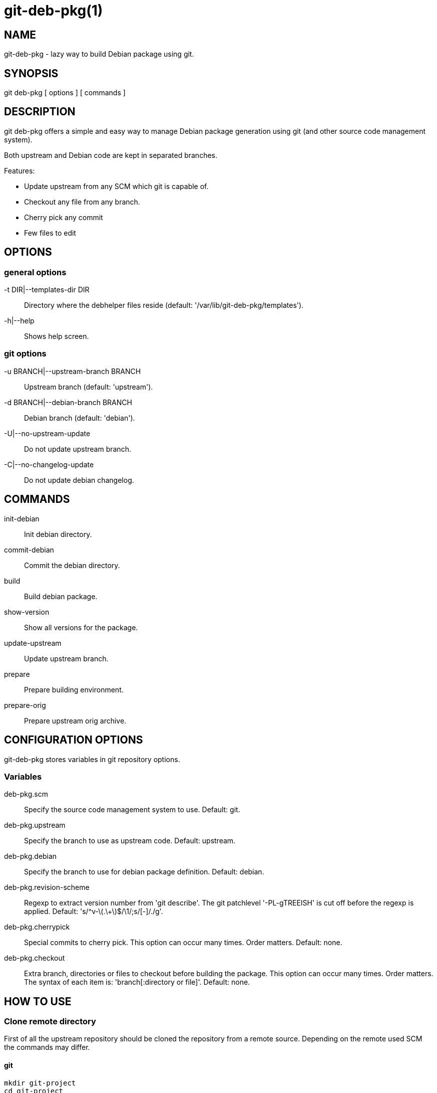 = git-deb-pkg(1) =

== NAME ==

git-deb-pkg - lazy way to build Debian package using git.

== SYNOPSIS ==

git deb-pkg [ options ] [ commands ]

== DESCRIPTION ==

+git deb-pkg+ offers a simple and easy way to manage Debian package
generation using git (and other source code management system).

Both upstream and Debian code are kept in separated branches.

Features:

  - Update upstream from any SCM which git is capable of.
  - Checkout any file from any branch.
  - Cherry pick any commit
  - Few files to edit

== OPTIONS ==

=== general options ===

-t DIR|--templates-dir DIR::

    Directory where the +debhelper+ files reside (default:
    '/var/lib/git-deb-pkg/templates').

-h|--help::

    Shows help screen.

=== git options ===

-u BRANCH|--upstream-branch BRANCH::

    Upstream branch (default: 'upstream').

-d BRANCH|--debian-branch BRANCH::

    Debian branch (default: 'debian').

-U|--no-upstream-update::

    Do not update upstream branch.

-C|--no-changelog-update::

    Do not update debian changelog.

== COMMANDS ==

init-debian::

    Init debian directory.

commit-debian::

    Commit the debian directory.

build::

    Build debian package.

show-version::

    Show all versions for the package.


update-upstream::

    Update upstream branch.

prepare::

    Prepare building environment.

prepare-orig::

    Prepare upstream orig archive.


== CONFIGURATION OPTIONS ==

+git-deb-pkg+ stores variables in git repository options.

=== Variables ===

deb-pkg.scm::

  Specify the source code management system to use. Default: git.

deb-pkg.upstream::

  Specify the branch to use as upstream code. Default: upstream.

deb-pkg.debian::

  Specify the branch to use for debian package definition. Default: debian.

deb-pkg.revision-scheme::

  Regexp to extract version number from 'git describe'. The git patchlevel
  '-PL-gTREEISH' is cut off before the regexp is applied. Default:
  's/^v-\(.\+\)$/\1/;s/[-]/./g'.

deb-pkg.cherrypick::

  Special commits to cherry pick. This option can occur many times. Order
  matters. Default: none.

deb-pkg.checkout::

  Extra branch, directories or files to checkout before building the
  package.  This option can occur many times. Order matters. The syntax of
  each item is: 'branch[:directory or file]'. Default: none.


== HOW TO USE ==

=== Clone remote directory ===

First of all the upstream repository should be cloned the repository from a
remote source. Depending on the remote used SCM the commands may differ.

==== git ====

----
mkdir git-project
cd git-project
git remote add upstream git://remote.host/path/to/repository
git fetch --all
git checkout -b upstream upstream/master
git checkout master
----
  
==== svn ====

----
mkdir git-project
cd git-project
git svn -i upstream clone clone http://remote.host/path/to/repository .
----

==== cvs ====

----
git cvsimport -d:pserver:anonymous@remote.host/path/to/repository \
    -r master -o master -a -C . -v module
----
=== Create the './debian' directory ===

This is where the magic starts. +git deb-pkg+ helps a lot for that part:

----
git deb-pkg init-debian
----

Package could be built using +debuild+ command:

----
debuild -nc
----

Then a few files in the './debian' directory have to be updated, and commited:

----
debuild clean
git deb-pkg commit-debian
----

=== build the package ===

To build the package from any branch, just type:

----
git deb-pkg build
----

=== publish package ===

This step is not mandatory unless you wish to publish your work:

----
git remote add origin user@git.example.com:/path/to/repository.git
git push -u origin master
----

=== keep package up to date ===

==== git ====

----
git checkout master
git fetch -a
git merge upstream
----

==== svn ====

----
git checkout master
git svn fetch
git merge upstream
----


== SEE ALSO ==

- +git+ manpages.
- +debhelper+ manpages.

== HISTORY ==

2011/03/23::

  Use git configuration file for options.

2011/03/22::

  Change name from +debian-builder+ to +git-deb-pkg+ to git git tool suite.

2010/09/23::

  Initial release.

== BUGS ==

No time to include bugs, command actions might seldom lead astray user's
assumption.

== AUTHORS ==

+git-deb-pkg+ is written by Sébastien Gross <seb•ɑƬ•chezwam•ɖɵʈ•org>.

== COPYRIGHT ==

Copyright © 2010 Sébastien Gross <seb•ɑƬ•chezwam•ɖɵʈ•org>.
Relased under WTFPL (http://sam.zoy.org/wtfpl/COPYING[]).
